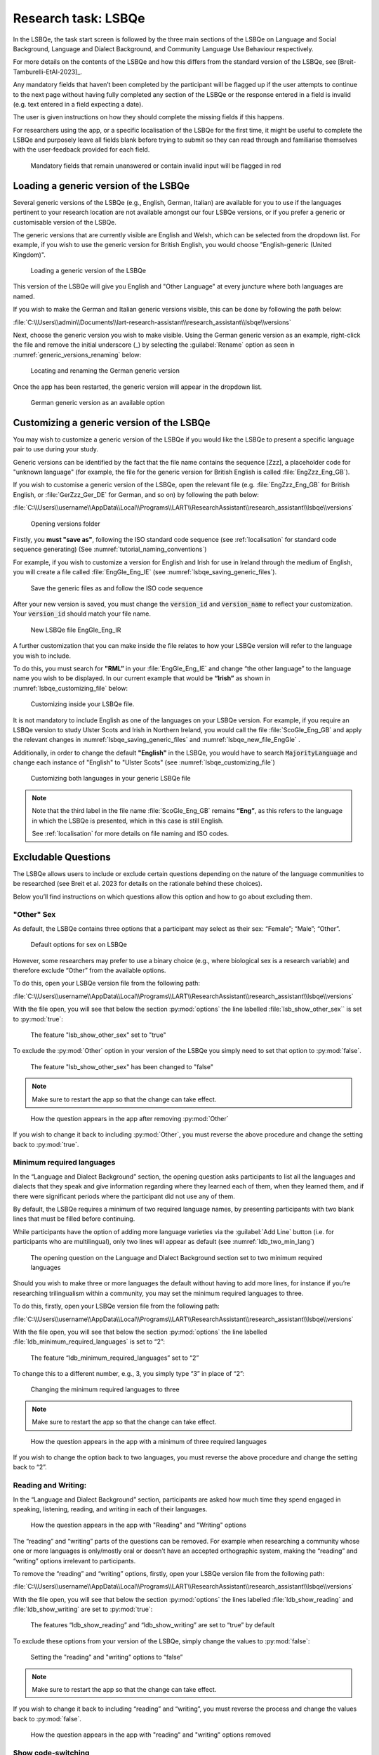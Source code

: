 .. _LSBQe:

Research task: LSBQe
====================

In the LSBQe, the task start screen is followed by the three main sections of the LSBQe on Language and Social Background,
Language and Dialect Background, and Community Language Use Behaviour respectively. 

For more details on the contents of the LSBQe and how this differs from the standard version of the LSBQe, see [Breit-Tamburelli-EtAl-2023]_.

Any mandatory fields that haven’t been completed by the participant will be flagged up if the user attempts to continue
to the next page without having fully completed any section of the LSBQe or the response entered in a field is invalid 
(e.g. text entered in a field expecting a date). 

The user is given instructions on how they should complete the missing fields if this happens. 

For researchers using the app, or a specific localisation of the LSBQe for the first time, it might be useful to complete 
the LSBQe and purposely leave all fields blank before trying to submit so they can read through and familiarise themselves
with the user-feedback provided for each field.  

.. figure:: figures/lsbqe_mandatory_fields_red.png
      :name: lsbqe_mandatory_fields_red
      :width: 600
      :alt: Screenshot of unanswered mandatory fields flagged in red.

      Mandatory fields that remain unanswered or contain invalid input will be flagged in red

.. figure "15" will be merged with app presentation

.. _making-generic-versions-visible:

Loading a generic version of the LSBQe
--------------------------------------
Several generic versions of the LSBQe (e.g., English, German, Italian) are available for you to use if the languages pertinent to your research
location are not available amongst our four LSBQe versions, or if you prefer a generic or customisable version of the LSBQe.

The generic versions that are currently visible are English and Welsh, which can be selected from the dropdown list. For example, if you wish to 
use the generic version for British English, you would choose "English-generic (United Kingdom)".

.. figure:: figures/lsbqe_loading_generic_version.png
      :name: lsbqe_loading_generic_version
      :width: 600
      :alt: Screenshot of loading a generic version of the LSBQe.

      Loading a generic version of the LSBQe

This version of the LSBQe will give you English and "Other Language" at every juncture where both languages are named.

If you wish to make the German and Italian generic versions visible, this can be done by following the path below:

:file:`C:\\Users\\admin\\Documents\\lart-research-assistant\\research_assistant\\lsbqe\\versions`

Next, choose the generic version you wish to make visible. Using the German generic version as an example,
right-click the file and remove the initial underscore (_) by selecting the :guilabel:`Rename` option as
seen in :numref:`generic_versions_renaming` below:

.. figure:: figures/generic_versions_renaming.png
      :name: generic_versions_renaming
      :width: 600
      :alt: Screenshot of renaming German generic version in folder

      Locating and renaming the German generic version

Once the app has been restarted, the generic version will appear in the dropdown list.

.. figure:: figures/generic_german_visible.png
      :name: generic_german_visible
      :width: 600
      :alt: Screenshot of German generic version included in dropdown list

      German generic version as an available option 



Customizing a generic version of the LSBQe
------------------------------------------

You may wish to customize a generic version of the LSBQe if you would like the LSBQe to present a specific language pair to use during your study.

Generic versions can be identified by the fact that the file name contains the sequence [Zzz], a placeholder code for "unknown language" (for example, 
the file for the generic version for British English is called :file:`EngZzz_Eng_GB`).

If you wish to customise a generic version of the LSBQe, open the relevant file (e.g. :file:`EngZzz_Eng_GB` for British English, or :file:`GerZzz_Ger_DE` for German, and so on)
by following the path below:

:file:`C:\\Users\\username\\AppData\\Local\\Programs\\LART\\ResearchAssistant\\research_assistant\\lsbqe\\versions`

.. figure:: figures/lsbqe_versions_folder.png
      :name: lsbqe_versions_folder
      :width: 600
      :alt: Screenshot of saving generic files as

      Opening versions folder

Firstly, you **must "save as"**, following the ISO standard code sequence (see :ref:`localisation`
for standard code sequence generating) (See :numref:`tutorial_naming_conventions`)

For example, if you wish to customize a version for English and Irish for use in Ireland through the medium of English, you will create a file called
:file:`EngGle_Eng_IE` (see :numref:`lsbqe_saving_generic_files`).  

.. figure:: figures/lsbqe_saving_generic_files.png
      :name: lsbqe_saving_generic_files
      :width: 600
      :alt: Screenshot of saving generic files as

      Save the generic files as and follow the ISO code sequence

After your new version is saved, you must change the :code:`version_id` and :code:`version_name`
to reflect your customization. Your :code:`version_id` should match your file name.

.. figure:: figures/lsbqe_new_file_EngGle.png
      :name: lsbqe_new_file_EngGle
      :width: 600
      :alt: Screenshot of new LSBQe file

      New LSBQe file EngGle_Eng_IR

A further customization that you can make inside the file relates to how your LSBQe version will refer to the language you wish to include. 

To do this, you must search for **"RML”** in your :file:`EngGle_Eng_IE` and change “the other language” to the language name you wish to be displayed.
In our current example that would be **“Irish”** as shown in :numref:`lsbqe_customizing_file` below:

.. figure:: figures/lsbqe_customizing_file.png
      :name: lsbqe_customizing_file
      :width: 600
      :alt: Screenshot of saving generic files as

      Customizing inside your LSBQe file.

It is not mandatory to include English as one of the languages on your LSBQe version. For example, if you require an LSBQe version to study
Ulster Scots and Irish in Northern Ireland, you would call the file :file:`ScoGle_Eng_GB` and apply the relevant changes in :numref:`lsbqe_saving_generic_files`
and :numref:`lsbqe_new_file_EngGle` .

Additionally, in order to change the default **"English"** in the LSBQe, you would have to search :code:`MajorityLanguage`
and change each instance of "English" to "Ulster Scots" (see :numref:`lsbqe_customizing_file`)

.. figure:: figures/lsbqe_customizing_both_languages.png
      :name: lsbqe_customizing_both_languages
      :width: 600
      :alt: Screenshot of customizing both languages in your generic LSBQe file 

      Customizing both languages in your generic LSBQe file

.. note::
    Note that the third label in the file name :file:`ScoGle_Eng_GB` remains **“Eng”**, as this refers to the language in which the
    LSBQe is presented, which in this case is still English. 
    
    See :ref:`localisation` for more details on file naming and ISO codes.


Excludable Questions   
--------------------

The LSBQe allows users to include or exclude certain questions depending on the nature of the language communities to be researched
(see Breit et al. 2023 for details on the rationale behind these choices).

Below you’ll find instructions on which questions allow this option and how to go about excluding them. 

"Other" Sex
***********

As default, the LSBQe contains three options that a participant may select as their sex: “Female”; “Male”; “Other”. 

.. figure:: figures/lsbqe_default_options_sex.png
      :name: lsbqe_default_options_sex
      :width: 400
      :alt: Screenshot of default options for sex on LSBQe

      Default options for sex on LSBQe

However, some researchers may prefer to use a binary choice (e.g., where biological sex is a research variable) and therefore exclude
“Other” from the available options. 

To do this, open your LSBQe version file from the following path:

:file:`C:\\Users\\username\\AppData\\Local\\Programs\\LART\\ResearchAssistant\\research_assistant\\lsbqe\\versions`

With the file open, you will see that below the section :py:mod:`options` the line labelled :file:`lsb_show_other_sex`` is set to :py:mod:`true`:

.. figure:: figures/lsbqe_show_other_sex_true.png
      :name: lsbqe_show_other_sex_true
      :width: 400
      :alt: Screenshot of the feature 'lsb_show_other_sex' set to "true"

      The feature "lsb_show_other_sex" set to "true"

To exclude the :py:mod:`Other` option in your version of the LSBQe you simply need to set that option to :py:mod:`false`.

.. figure:: figures/lsbqe_show_other_sex_false.png
      :name: lsbqe_show_other_sex_false
      :width: 400
      :alt: Screenshot of the feature 'lsb_show_other_sex' set to "false"

      The feature "lsb_show_other_sex" has been changed to "false"

.. note::
      Make sure to restart the app so that the change can take effect.

.. figure:: figures/lsbqe_other_sex_removed.png
      :name: lsbqe_other_sex_removed
      :width: 400
      :alt: Screenshot of how the question appears in the app after removing "Other"

      How the question appears in the app after removing :py:mod:`Other`

If you wish to change it back to including :py:mod:`Other`, you must reverse the above procedure and change the setting back to :py:mod:`true`.

Minimum required languages
**************************

In the “Language and Dialect Background” section, the opening question asks participants to list all the languages and dialects
that they speak and give information regarding where they learned each of them, when they learned them, and if there were significant
periods where the participant did not use any of them.

By default, the LSBQe requires a minimum of two required language names, by presenting participants with two blank lines that must be filled
before continuing.

While participants have the option of adding more language varieties via the :guilabel:`Add Line` button (i.e. for participants who are multilingual),
only two lines will appear as default (see :numref:`ldb_two_min_lang`) 

.. figure:: figures/ldb_two_min_lang.png
      :name: ldb_two_min_lang
      :width: 400
      :alt: Screenshot of Language and Dialect Background section

      The opening question on the Language and Dialect Background section set to two minimum required languages

Should you wish to make three or more languages the default without having to add more lines, for instance if you’re researching trilingualism
within a community, you may set the minimum required languages to three.

To do this, firstly, open your LSBQe version file from the following path:

:file:`C:\\Users\\username\\AppData\\Local\\Programs\\LART\\ResearchAssistant\\research_assistant\\lsbqe\\versions`

With the file open, you will see that below the section :py:mod:`options` the line labelled :file:`ldb_minimum_required_languages` is set to “2”: 

.. figure:: figures/ldb_min_lang_set_to_2.png
      :name: ldb_min_lang_set_to_2
      :width: 400
      :alt: Screenshot of the feature “ldb_minimum_required_languages” set to “2”.   

      The feature “ldb_minimum_required_languages” set to “2”   

To change this to a different number, e.g., 3, you simply type “3” in place of “2”: 

.. figure:: figures/ldb_changing_min_lang_3.png
      :name: ldb_changing_min_lang_3
      :width: 400
      :alt: Screenshot of changing the minimum required languages

      Changing the minimum required languages to three

.. note:: 
      Make sure to restart the app so that the change can take effect.

.. figure:: figures/app_appearance_three_req_lang.png
      :name: app_appearance_three_req_lang
      :width: 400
      :alt: Screenshot of how the question appears in the app with a minimum of three required languages

      How the question appears in the app with a minimum of three required languages
 
If you wish to change the option back to two languages, you must reverse the above procedure and change the setting back to “2”.

Reading and Writing:
********************

In the “Language and Dialect Background” section, participants are asked how much time they spend engaged in speaking,
listening, reading, and writing in each of their languages.

.. figure:: figures/app_appearance_reading_writing.png
      :name: app_appearance_reading_writing
      :width: 400
      :alt: Screenshot of how the question appears in the app with "Reading" and "Writing" options

      How the question appears in the app with "Reading" and "Writing" options

The “reading” and “writing” parts of the questions can be removed. For example when researching a community whose one or more languages
is only/mostly oral or doesn’t have an accepted orthographic system, making the “reading” and “writing” options irrelevant to participants.  

To remove the “reading” and “writing” options, firstly, open your LSBQe version file from the following path:

:file:`C:\\Users\\username\\AppData\\Local\\Programs\\LART\\ResearchAssistant\\research_assistant\\lsbqe\\versions`

With the file open, you will see that below the section :py:mod:`options` the lines labelled :file:`ldb_show_reading` and :file:`ldb_show_writing`
are set to :py:mod:`true`: 

.. figure:: figures/ldb_read_write_true_default.png
      :name: ldb_read_write_true_default
      :width: 400
      :alt: Screenshot of the features “ldb_show_reading” and “ldb_show_writing” set to “true” by default  

      The features “ldb_show_reading” and “ldb_show_writing” are set to “true” by default 

To exclude these options from your version of the LSBQe, simply change the values to :py:mod:`false`: 

.. figure:: figures/ldb_read_write_false.png
      :name: ldb_read_write_false
      :width: 400
      :alt: Screenshot of user setting the "reading" and "writing" options to “false”

      Setting the "reading" and "writing" options to “false”

.. note::
      Make sure to restart the app so that the change can take effect.

If you wish to change it back to including “reading” and “writing”, you must reverse the process and change the values back to :py:mod:`false`.

.. figure:: figures/appearance_read_write_removed.png
      :name: appearance_read_write_removed
      :width: 400
      :alt: Screenshot of how the question appears in the app with "reading" and "writing" options removed

      How the question appears in the app with "reading" and "writing" options removed 

Show code-switching
*******************

The LSBQe’s Community Language Use Behaviour section contains a final section on code-switching where participants are asked how often
they code-switch in different contexts (see :numref:`club_code_switching_incl`) 

.. figure:: figures/club_code_switching_incl.png
      :name: club_code_switching_incl
      :width: 400
      :alt: Screenshot of - CLUB section with code-switching question included

      CLUB section with code-switching question included

The code-switching question can be removed if this information is not required in your study.  

To remove the code-switching question, firstly, open your LSBQe version file from the following path: 

:file:`C:\\Users\\username\\AppData\\Local\\Programs\\LART\\ResearchAssistant\\research_assistant\\lsbqe\\versions`

With the file open, you will see that below the section :py:mod:`options` the line labelled :file:`club_show_codeswitching`` is set to
:py:mod:`true` (see :numref:`club_code_switching_true_default`)

.. figure:: figures/club_code_switching_true_default.png
      :name: club_code_switching_true_default
      :width: 400
      :alt: Screenshot of the feature “club_show_codeswitching” set to “true” by default

      The feature “club_show_codeswitching” is set to “true” by default

To exclude the code-switching question from your version of the LSBQe, simply change the value to :py:mod:`false`
(see :numref:`raw_code_switch_false`)

.. figure:: figures/raw_code_switch_false.png
      :name: raw_code_switch_false
      :width: 400
      :alt: Screenshot of setting the codeswitching option to “false”

      Setting the codeswitching option to “false” 

.. note::
      Make sure to restart the app so that the change can take effect.

After removing the code-switching section, the CLUB section finishes on the question prior to the code-switching question that asks participants
to indicate which language or dialect they generally use for various activities (see :numref:`code_switching_read_write_removed`).  

If you wish to change it back to including the code-switching question, you must reverse the process and change the value back to :py:mod:`true`.

.. figure:: figures/code_switching_read_write_removed.png
      :name: code_switching_read_write_removed
      :width: 400
      :alt: Screenshot of how the question appears in the app with "reading" and "writing" options removed

      How the question appears in the app with "reading" and "writing" options removed 


